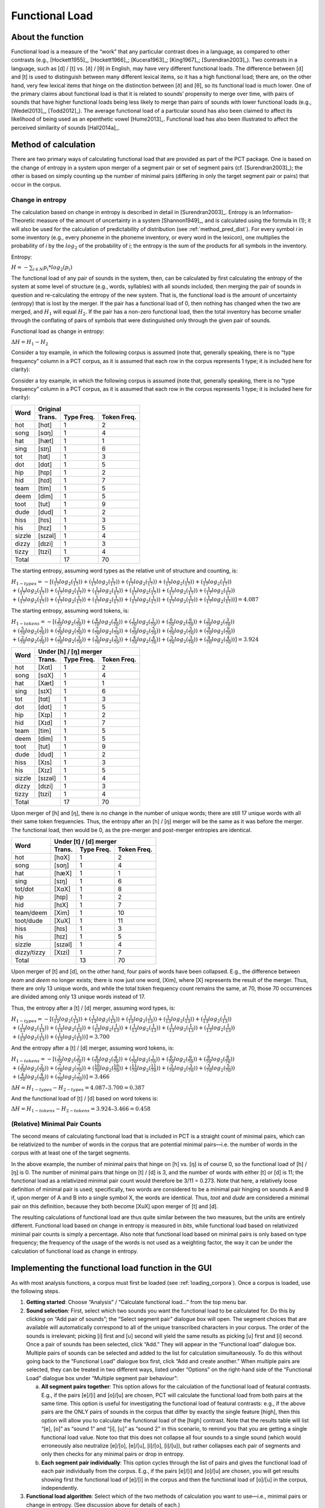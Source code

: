 .. _functional_load:

***************
Functional Load
***************

.. _about_functional_load:

About the function
------------------

Functional load is a measure of the “work” that any particular contrast
does in a language, as compared to other contrasts (e.g., [Hockett1955]_,
[Hockett1966]_; [Kucera1963]_; [King1967]_; [Surendran2003]_). Two contrasts
in a language, such as [d] / [t] vs. [ð] / [θ] in English, may have very
different functional loads. The difference between [d] and [t] is used to
distinguish between many different lexical items, so it has a high
functional load; there are, on the other hand, very few lexical items
that hinge on the distinction between [ð] and [θ], so its functional
load is much lower. One of the primary claims about functional load is
that it is related to sounds’ propensity to merge over time, with pairs
of sounds that have higher functional loads being less likely to merge
than pairs of sounds with lower functional loads (e.g., [Wedel2013]_, [Todd2012]_).
The average functional load of a particular sound has also been claimed to
affect its likelihood of being used as an epenthetic vowel [Hume2013]_.
Functional load has also been illustrated to affect the perceived
similarity of sounds [Hall2014a]_.

.. _method_functional_load:

Method of calculation
---------------------

There are two primary ways of calculating functional load that are
provided as part of the PCT package. One is based on the change of
entropy in a system upon merger of a segment pair or set of segment
pairs (cf. [Surendran2003]_); the other is based on simply
counting up the number of minimal pairs (differing in only the target
segment pair or pairs) that occur in the corpus.

.. _method_change_entropy:

Change in entropy
`````````````````

The calculation based on change in entropy is described in detail in
[Surendran2003]_. Entropy is an Information-Theoretic measure of the
amount of uncertainty in a system [Shannon1949]_, and is
calculated using the formula in (1); it will also be used for the
calculation of predictability of distribution (see :ref:`method_pred_dist`). For every
symbol *i* in some inventory (e.g., every phoneme in the phoneme inventory,
or every word in the lexicon), one multiplies the probability of *i* by
the :math:`log_{2}` of the probability of *i*; the entropy is the sum of the products
for all symbols in the inventory.

Entropy:

:math:`H = -\sum_{i \in N} p_{i} * log_{2}(p_{i})`

The functional load of any pair of sounds in the system, then, can be
calculated by first calculating the entropy of the system at some level
of structure (e.g., words, syllables) with all sounds included, then
merging the pair of sounds in question and re-calculating the entropy
of the new system. That is, the functional load is the amount of
uncertainty (entropy) that is lost by the merger. If the pair has a
functional load of 0, then nothing has changed when the two are merged,
and :math:`H_{1}` will equal :math:`H_{2}`. If the pair has a non-zero functional load, then
the total inventory has become smaller through the conflating of pairs
of symbols that were distinguished only through the given pair of sounds.

Functional load as change in entropy:

:math:`\Delta H = H_{1} - H_{2}`

Consider a toy example, in which the following corpus is assumed (note
that, generally speaking, there is no “type frequency” column in a PCT
corpus, as it is assumed that each row in the corpus represents 1 type;
it is included here for clarity):

Consider a toy example, in which the following corpus is assumed
(note that, generally speaking, there is no “type frequency” column
in a PCT corpus, as it is assumed that each row in the corpus represents
1 type; it is included here for clarity):

+--------+-----------------------+
|        |        Original       |
|        +--------+------+-------+
|  Word  | Trans. | Type | Token |
|        |        | Freq.| Freq. |
+========+========+======+=======+
|  hot   |  [hɑt] |    1 |     2 |
+--------+--------+------+-------+
|  song  |  [sɑŋ] |    1 |     4 |
+--------+--------+------+-------+
|  hat   |  [hæt] |    1 |     1 |
+--------+--------+------+-------+
|  sing  |  [sɪŋ] |    1 |     6 |
+--------+--------+------+-------+
|  tot   |  [tɑt] |    1 |     3 |
+--------+--------+------+-------+
|  dot   |  [dɑt] |    1 |     5 |
+--------+--------+------+-------+
|  hip   |  [hɪp] |    1 |     2 |
+--------+--------+------+-------+
|  hid   |  [hɪd] |    1 |     7 |
+--------+--------+------+-------+
|  team  |  [tim] |    1 |     5 |
+--------+--------+------+-------+
|  deem  |  [dim] |    1 |     5 |
+--------+--------+------+-------+
|  toot  |  [tut] |    1 |     9 |
+--------+--------+------+-------+
|  dude  |  [dud] |    1 |     2 |
+--------+--------+------+-------+
|  hiss  |  [hɪs] |    1 |     3 |
+--------+--------+------+-------+
|  his   |  [hɪz] |    1 |     5 |
+--------+--------+------+-------+
| sizzle | [sɪzəl]|    1 |     4 |
+--------+--------+------+-------+
| dizzy  |  [dɪzi]|    1 |     3 |
+--------+--------+------+-------+
| tizzy  |  [tɪzi]|    1 |     4 |
+--------+--------+------+-------+
|      Total      |   17 |    70 |
+-----------------+------+-------+

The starting entropy, assuming word types as the relative unit of
structure and counting, is:

:math:`H_{1 - types} = -[(\frac{1}{17} log_{2}(\frac{1}{17}))
+ (\frac{1}{17} log_{2}(\frac{1}{17})) + (\frac{1}{17} log_{2}(\frac{1}{17}))
+ (\frac{1}{17} log_{2}(\frac{1}{17})) + (\frac{1}{17} log_{2}(\frac{1}{17}))\\
+ (\frac{1}{17} log_{2}(\frac{1}{17})) + (\frac{1}{17} log_{2}(\frac{1}{17}))
+ (\frac{1}{17} log_{2}(\frac{1}{17})) + (\frac{1}{17} log_{2}(\frac{1}{17}))
+ (\frac{1}{17} log_{2}(\frac{1}{17})) + (\frac{1}{17} log_{2}(\frac{1}{17}))\\
+ (\frac{1}{17} log_{2}(\frac{1}{17})) + (\frac{1}{17} log_{2}(\frac{1}{17}))
+ (\frac{1}{17} log_{2}(\frac{1}{17})) + (\frac{1}{17} log_{2}(\frac{1}{17}))
+ (\frac{1}{17} log_{2}(\frac{1}{17})) + (\frac{1}{17} log_{2}(\frac{1}{17}))]
=4.087`

The starting entropy, assuming word tokens, is:

:math:`H_{1 - tokens} = -[(\frac{2}{70} log_{2}(\frac{2}{70}))
+ (\frac{4}{70} log_{2}(\frac{4}{70})) + (\frac{1}{70} log_{2}(\frac{1}{70}))
+ (\frac{6}{70} log_{2}(\frac{6}{70})) + (\frac{3}{70} log_{2}(\frac{3}{70}))\\
+ (\frac{5}{70} log_{2}(\frac{5}{70})) + (\frac{2}{70} log_{2}(\frac{2}{70}))
+ (\frac{7}{70} log_{2}(\frac{7}{70})) + (\frac{5}{70} log_{2}(\frac{5}{70}))
+ (\frac{5}{70} log_{2}(\frac{5}{70})) + (\frac{9}{70} log_{2}(\frac{9}{70}))\\
+ (\frac{2}{70} log_{2}(\frac{2}{70})) + (\frac{3}{70} log_{2}(\frac{3}{70}))
+ (\frac{5}{70} log_{2}(\frac{5}{70})) + (\frac{4}{70} log_{2}(\frac{4}{70}))
+ (\frac{3}{70} log_{2}(\frac{3}{70})) + (\frac{4}{70} log_{2}(\frac{4}{70}))]
= 3.924`



+--------+-----------------------+
|        | Under [h] / [ŋ] merger|
|        +--------+------+-------+
|  Word  | Trans. | Type | Token |
|        |        | Freq.| Freq. |
+========+========+======+=======+
|  hot   |  [Xɑt] |    1 |     2 |
+--------+--------+------+-------+
|  song  |  [sɑX] |    1 |     4 |
+--------+--------+------+-------+
|  hat   |  [Xæt] |    1 |     1 |
+--------+--------+------+-------+
|  sing  |  [sɪX] |    1 |     6 |
+--------+--------+------+-------+
|  tot   |  [tɑt] |    1 |     3 |
+--------+--------+------+-------+
|  dot   |  [dɑt] |    1 |     5 |
+--------+--------+------+-------+
|  hip   |  [Xɪp] |    1 |     2 |
+--------+--------+------+-------+
|  hid   |  [Xɪd] |    1 |     7 |
+--------+--------+------+-------+
|  team  |  [tim] |    1 |     5 |
+--------+--------+------+-------+
|  deem  |  [dim] |    1 |     5 |
+--------+--------+------+-------+
|  toot  |  [tut] |    1 |     9 |
+--------+--------+------+-------+
|  dude  |  [dud] |    1 |     2 |
+--------+--------+------+-------+
|  hiss  |  [Xɪs] |    1 |     3 |
+--------+--------+------+-------+
|  his   |  [Xɪz] |    1 |     5 |
+--------+--------+------+-------+
| sizzle | [sɪzəl]|    1 |     4 |
+--------+--------+------+-------+
| dizzy  |  [dɪzi]|    1 |     3 |
+--------+--------+------+-------+
| tizzy  |  [tɪzi]|    1 |     4 |
+--------+--------+------+-------+
|      Total      |   17 |    70 |
+-----------------+------+-------+

Upon merger of [h] and [ŋ], there is no change in the number of unique words;
there are still 17 unique words with all their same token frequencies.
Thus, the entropy after an [h] / [ŋ] merger will be the same as it was
before the merger. The functional load, then would be 0, as the pre-merger
and post-merger entropies are identical.

+-----------+-----------------------+
|           | Under [t] / [d] merger|
|           +--------+------+-------+
|  Word     | Trans. | Type | Token |
|           |        | Freq.| Freq. |
+===========+========+======+=======+
|  hot      |  [hɑX] |    1 |     2 |
+-----------+--------+------+-------+
|  song     |  [sɑŋ] |    1 |     4 |
+-----------+--------+------+-------+
|  hat      |  [hæX] |    1 |     1 |
+-----------+--------+------+-------+
|  sing     |  [sɪŋ] |    1 |     6 |
+-----------+--------+------+-------+
|tot/dot    |  [XɑX] |    1 |     8 |
+-----------+--------+------+-------+
|  hip      |  [hɪp] |    1 |     2 |
+-----------+--------+------+-------+
|  hid      |  [hɪX] |    1 |     7 |
+-----------+--------+------+-------+
|team/deem  |  [Xim] |    1 |    10 |
+-----------+--------+------+-------+
|toot/dude  |  [XuX] |    1 |    11 |
+-----------+--------+------+-------+
|  hiss     |  [hɪs] |    1 |     3 |
+-----------+--------+------+-------+
|  his      |  [hɪz] |    1 |     5 |
+-----------+--------+------+-------+
| sizzle    | [sɪzəl]|    1 |     4 |
+-----------+--------+------+-------+
|dizzy/tizzy|  [Xɪzi]|    1 |     7 |
+-----------+--------+------+-------+
|      Total         |   13 |    70 |
+--------------------+------+-------+

Upon merger of [t] and [d], on the other hand, four pairs of words have
been collapsed. E.g., the difference between *team* and *deem* no longer
exists; there is now just one word, [Xim], where [X] represents the
result of the merger. Thus, there are only 13 unique words, and while
the total token frequency count remains the same, at 70, those 70 occurrences
are divided among only 13 unique words instead of 17.

Thus, the entropy after a [t] / [d] merger, assuming word types, is:

:math:`H_{1 - types} = -[(\frac{1}{13} log_{2}(\frac{1}{13}))
+ (\frac{1}{13} log_{2}(\frac{1}{13})) + (\frac{1}{13} log_{2}(\frac{1}{13}))
+ (\frac{1}{13} log_{2}(\frac{1}{13})) + (\frac{1}{13} log_{2}(\frac{1}{13}))\\
+ (\frac{1}{13} log_{2}(\frac{1}{13})) + (\frac{1}{13} log_{2}(\frac{1}{13}))
+ (\frac{1}{13} log_{2}(\frac{1}{13})) + (\frac{1}{13} log_{2}(\frac{1}{13}))
+ (\frac{1}{13} log_{2}(\frac{1}{13})) + (\frac{1}{13} log_{2}(\frac{1}{13}))\\
+ (\frac{1}{13} log_{2}(\frac{1}{13})) + (\frac{1}{13} log_{2}(\frac{1}{13}))]
= 3.700`

And the entropy after a [t] / [d] merger, assuming word tokens, is:

:math:`H_{1 - tokens} = -[(\frac{2}{70} log_{2}(\frac{2}{70}))
+ (\frac{4}{70} log_{2}(\frac{4}{70})) + (\frac{1}{70} log_{2}(\frac{1}{70}))
+ (\frac{6}{70} log_{2}(\frac{6}{70})) + (\frac{8}{70} log_{2}(\frac{8}{70}))\\
+ (\frac{2}{70} log_{2}(\frac{2}{70})) + (\frac{7}{70} log_{2}(\frac{7}{70}))
+ (\frac{10}{70} log_{2}(\frac{10}{70})) + (\frac{11}{70} log_{2}(\frac{11}{70}))
+ (\frac{3}{70} log_{2}(\frac{3}{70})) + (\frac{5}{70} log_{2}(\frac{5}{70}))\\
+ (\frac{4}{70} log_{2}(\frac{4}{70})) + (\frac{7}{70} log_{2}(\frac{7}{70}))]
= 3.466`


:math:`\Delta H = H_{1-types} - H_{2-types} = 4.087– 3.700 = 0.387`

And the functional load of [t] / [d] based on word tokens is:

:math:`\Delta H = H_{1-tokens} - H_{2-tokens} = 3.924– 3.466 = 0.458`

.. _method_change_minimal_pairs:

(Relative) Minimal Pair Counts
``````````````````````````````

The second means of calculating functional load that is included in PCT
is a straight count of minimal pairs, which can be relativized to the
number of words in the corpus that are potential minimal pairs—i.e. the
number of words in the corpus with at least one of the target segments.

In the above example, the number of minimal pairs that hinge on [h] vs.
[ŋ] is of course 0, so the functional load of [h] / [ŋ] is 0. The number
of minimal pairs that hinge on [t] / [d] is 3, and the number of words
with either [t] or [d] is 11; the functional load as a relativized minimal
pair count would therefore be 3/11 = 0.273. Note that here, a relatively
loose definition of minimal pair is used; specifically, two words are
considered to be a minimal pair hinging on sounds A and B if, upon merger
of A and B into a single symbol X, the words are identical. Thus, *toot* and
*dude* are considered a minimal pair on this definition, because they both
become [XuX] upon merger of [t] and [d].

The resulting calculations of functional load are thus quite similar
between the two measures, but the units are entirely different.
Functional load based on change in entropy is measured in *bits*,
while functional load based on relativized minimal pair counts is
simply a percentage. Also note that functional load based on minimal
pairs is only based on type frequency; the frequency of the usage of
the words is not used as a weighting factor, the way it can be under
the calculation of functional load as change in entropy.

.. _functional_load_gui:

Implementing the functional load function in the GUI
----------------------------------------------------

As with most analysis functions, a corpus must first be loaded (see :ref:`loading_corpora`).
Once a corpus is loaded, use the following steps.

1. **Getting started**: Choose “Analysis” / “Calculate functional load...”
   from the top menu bar.
2. **Sound selection**: First, select which two sounds you want the functional
   load to be calculated for. Do this by clicking on “Add pair of sounds”;
   the “Select segment pair” dialogue box will open. The segment choices that
   are available will automatically correspond to all of the unique
   transcribed characters in your corpus. The order of the sounds is
   irrelevant; picking [i] first and [u] second will yield the same
   results as picking [u] first and [i] second. Once a pair of sounds
   has been selected, click “Add.” They will appear in the “Functional
   load” dialogue box. Multiple pairs of sounds can be selected and
   added to the list for calculation simultaneously. To do this without
   going back to the “Functional Load” dialogue box first, click “Add
   and create another.” When multiple pairs are selected, they can be
   treated in two different ways, listed under “Options” on the right-hand
   side of the “Functional Load” dialogue box under “Multiple segment
   pair behaviour”:

   a. **All segment pairs together**: This option allows for the calculation
      of the functional load of featural contrasts. E.g., if the pairs [e]/[i]
      and [o]/[u] are chosen, PCT will  calculate the functional load from
      both pairs at the same time. This option is useful for investigating
      the functional load of featural contrasts: e.g., if the above pairs
      are the ONLY pairs of sounds in the corpus that differ by exactly the
      single feature [high], then this option will allow you to calculate
      the functional load of the [high] contrast. Note that the results
      table will list “[e], [o]” as “sound 1” and “[i], [u]” as “sound 2”
      in this scenario, to remind you that you are getting a single functional
      load value. Note too that this does not collapse all four sounds to a
      single sound (which would erroneously also neutralize [e]/[o], [e]/[u],
      [i]/[o], [i]/[u]), but rather collapses each pair of segments and only
      then checks for any minimal pairs or drop in entropy.
   b. **Each segment pair individually**: This option cycles through the list
      of pairs and gives the functional load of each pair individually
      from the corpus. E.g., if the pairs [e]/[i] and [o]/[u] are chosen,
      you will get results showing first the functional load of [e]/[i]
      in the corpus and then the functional load of [o]/[u] in the corpus,
      independently.

3. **Functional load algorithm**: Select which of the two methods of calculation
   you want to use—i.e., minimal pairs or change in entropy.
   (See discussion above for details of each.)
4. **Tier**: Select which tier the functional load should be calculated from.
   The default is the “transcription” tier, i.e., looking at the entire
   word transcriptions. If another tier has been created (see :ref:`create_tiers`),
   functional load can be calculated on the basis of that tier. For example,
   if a vowel tier has been created, then “minimal pairs” will be entries
   that are identical except for one entry in the vowels only, entirely
   independently of consonants. Thus, the words [mapotik] and [ʃɹaɡefli]
   would be treated as a minimal pair, given that their vowel-tier
   representations are [aoi] and [aei].
5. **Minimum frequency**: It is possible to set a minimum token frequency
   for words in the corpus in order to be included in the calculation.
   This allows easy exclusion of rare words; for example, if one were
   calculating the functional load of [s] vs. [ʃ] in English and didn’t
   set a minimum frequency, words such as *santy* (vs. *shanty*) might be
   included, which might not be a particularly accurate reflection of
   the phonological knowledge of speakers. To include all words in the
   corpus, regardless of their token frequency, set the the minimum frequency to 0.
6. **Additional parameters for minimal pairs**: If minimal pairs serve as the
   means of calculation, there are two additional parameters can be set.

   a. **Raw vs. relative count**: First, PCT can report only the raw count of
      minimal pairs that hinge on the contrast in the corpus, if you just
      want to know the scope of the contrast. On the other hand, the
      default is to relativize the raw count to the corpus size, by
      dividing the raw number by the number of lexical entries that
      include at least one instance of any of the target segments.
   b. **Include vs. ignore homophones**: Second, PCT can either include
      homophones or ignore them. For example, if the corpus includes
      separate entries for the words *sock* (n.), *sock* (v.), *shock* (n.),
      and *shock* (v.), this would count as four minimal pairs if homophones
      are included, but only one if homophones are ignored. The default is
      to ignore homophones.

7. **Additional parameters for change in entropy**: If you are calculating
   functional load using change in entropy, one additional parameter can be set.

   a. **Type or token frequency**: As described in :ref:`method_change_entropy`, entropy can be
      calculated using either type or token frequencies. This option
      determines which to use.

Here is an example of selecting [m] and [n], with functional load to be
calculated on the basis of minimal pairs, only including words with a
token frequency of at least 1, from the built-in example corpus:

.. image:: static/funtionalloaddialog.png
   :width: 90%
   :align: center

8. Results table: Once all parameters have been set, click one of the two
   “Calculate functional load” buttons. If this is the first calculation,
   the option to “start new results table” should be selected. For subsequent
   calculations, the calculation can be added to the already started table,
   for direct comparison, or a new table can be started. [Note that if a
   table is closed, new calculations will not be added to the previously
   open table; a new table must be started.] Either way, the results table
   will have the following columns, with one row per calculation: segment 1,
   segment 2, which tier was used, which measurement method was selected,
   the resulting functional load, what the minimum frequency was, and for
   calculations using minimal pairs, whether the count is absolute or
   relative and whether homophones were ignored or not. (For calculations
   using change in entropy, “N/A” values are entered into the latter two columns.)
9. Saving results: Once a results table has been generated for at least
   one pair, the table can be saved by clicking on “Save to file” at the
   bottom of the table to open a system dialogue box and save the results
   at a user-designated location.

.. image:: static/funtionalloadresults.png
   :width: 90%
   :align: center

(Note that in the above screen shot, not all columns are visible;
they are visible only by scrolling over to the right, due to constraints
on the window size. All columns would be saved to the results file.)

To return to the function dialogue box with your most recently used
selections, click on “Reopen function dialog.” Otherwise, the results
table can be closed and you will be returned to your corpus view.

.. _functional_load_cli:

Implementing the functional load function on the command line
-------------------------------------------------------------

In order to perform this analysis on the command line, you must enter
a command in the following format into your Terminal::

   pct_funcload CORPUSFILE [additional arguments]

...where CORPUSFILE is the name of your \*.corpus file. If calculating
FL from a file of segment pairs, it must list the pairs
of segments whose functional load you wish to calculate with each pair
separated by a tab (\t) and one pair on each line. Note that you must either
specify a file or segment (using -p) or request the functional loads of all
segment pairs in the inventory (using -l). You may also use
command line options to change various parameters of your functional
load calculations. Descriptions of these arguments can be viewed by
running ``pct_funcload –h`` or ``pct_funcload --help``. The help text from
this command is copied below, augmented with specifications of default values:

Positional arguments:

.. cmdoption:: corpus_file_name

   Name of corpus file

Mandatory argument group (call must have one of these two):

.. cmdoption:: -p PAIRS_FILE_NAME_OR_SEGMENT
               --pairs_file_name_or_segment PAIRS_FILE_NAME_OR_SEGMENT

   Name of file with segment pairs (or target segment if relative fl is True)

.. cmdoption:: -l
               --all_pairwise_fls

   Flag: calculate FL for all pairs of segments

Optional arguments:

.. cmdoption:: -h
               --help

   Show help message and exit

.. cmdoption:: -c CONTEXT_TYPE
               --context_type CONTEXT_TYPE

   How to deal with variable pronunciations. Options are
   'Canonical', 'MostFrequent', 'SeparatedTokens', or
   'Weighted'. See documentation for details.

.. cmdoption:: -a ALGORITHM
               --algorithm ALGORITHM

   Algorithm to use for calculating functional load:
   "minpair" for minimal pair count or "deltah" for change in entropy.
   Defaults to minpair.

.. cmdoption:: -f FREQUENCY_CUTOFF
               --frequency_cutoff FREQUENCY_CUTOFF

   Minimum frequency of words to consider as possible minimal pairs or
   contributing to lexicon entropy.

.. cmdoption:: -d DISTINGUISH_HOMOPHONES
               --distinguish_homophones DISTINGUISH_HOMOPHONES

   For minimal pair FL: if False, then you'll count sock~shock
   (sock=clothing) and sock~shock (sock=punch) as just one minimal
   pair; but if True, you'll overcount alternative spellings of the
   same word, e.g. axel~actual and axle~actual. False is the value
   used by Wedel et al.

.. cmdoption:: -t TYPE_OR_TOKEN
               --type_or_token TYPE_OR_TOKEN

   For change in entropy FL: specifies whether entropy is based on type
   or token frequency.

.. cmdoption:: -e RELATIVE_FL
               --relative_fl RELATIVE_FL

   If True, calculate the relative FL of a single segment by averaging
   across the functional loads of it and all other segments.

.. cmdoption:: -s SEQUENCE_TYPE
               --sequence_type SEQUENCE_TYPE

   The attribute of Words to calculate FL over. Normally this will be
   the transcription, but it can also be the spelling or a user-specified tier.

.. cmdoption:: -o OUTFILE
               --outfile OUTFILE

   Name of output file

EXAMPLE 1: If your corpus file is example.corpus (no prounciation variants)
and you want to calculate the minimal pair functional load of the segments
[m] and [n] using defaults for all optional arguments, you first need to 
create a text file that contains the text “m\tn” (where \t is a tab; no 
quotes in the file). Let us call this file pairs.txt. You would then run the
following command in your terminal window::

   pct_funcload example.corpus -p pairs.txt

EXAMPLE 2: Suppose you want to calculate the relative (average) functional
load of the segment [m]. Your corpus file is again example.corpus. You
want to use the change in entropy measure of functional load rather than
the minimal pairs measure, and you also want to use type frequency
instead of (the default value of) token frequency. In addition, you want
the script to produce an output file called output.txt.  You would need
to run the following command::

   pct_funcload example.corpus -p m -a deltah -t type -o output.txt

EXAMPLE 3: Suppose you want to calculate the functional
loads of all segment pairs. Your corpus file is again example.corpus.
All other parameters are set to defaults. In addition, you want
the script to produce an output file called output.txt.  You would need
to run the following command::

   pct_funcload example.corpus -l -o output.txt

.. _classes_and_functions:

Classes and functions
---------------------
For further details about the relevant classes and functions in PCT's
source code, please refer to :ref:`api_reference`.